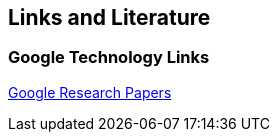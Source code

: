 [[resources]]
== Links and Literature

[[links]]
=== Google Technology Links
		
http://research.google.com/pubs/papers.html[Google Research Papers]
	
